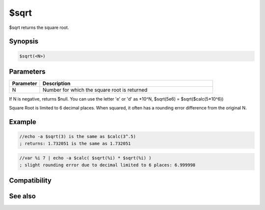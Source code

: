 $sqrt
=====

$sqrt returns the square root.

Synopsis
--------

.. code:: text

    $sqrt(<N>)

Parameters
----------

.. list-table::
    :widths: 15 85
    :header-rows: 1

    * - Parameter
      - Description
    * - N
      - Number for which the square root is returned

If N is negative, returns $null. You can use the letter 'e' or 'd' as *10^N, $sqrt(5e6) = $sqrt($calc(5*10^6))

Square Root is limited to 6 decimal places. When squared, it often has a rounding error difference from the original N.

Example
-------

.. code:: text

    //echo -a $sqrt(3) is the same as $calc(3^.5)
    ; returns: 1.732051 is the same as 1.732051

.. code:: text

    //var %i 7 | echo -a $calc( $sqrt(%i) * $sqrt(%i) )
    ; slight rounding error due to decimal limited to 6 places: 6.999998

Compatibility
-------------

.. compatibility:: 5.3

See also
--------

.. hlist::
    :columns: 4

    * :doc:`$calc </identifiers/calc>`

